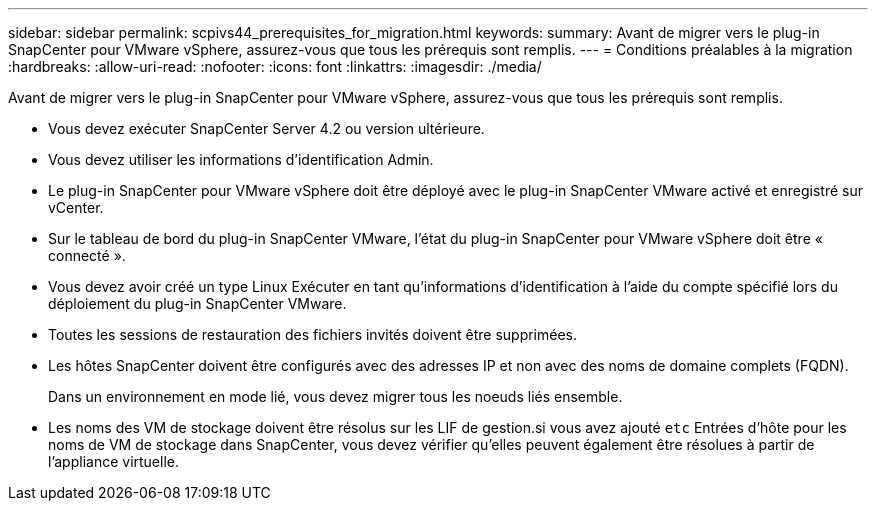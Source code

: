 ---
sidebar: sidebar 
permalink: scpivs44_prerequisites_for_migration.html 
keywords:  
summary: Avant de migrer vers le plug-in SnapCenter pour VMware vSphere, assurez-vous que tous les prérequis sont remplis. 
---
= Conditions préalables à la migration
:hardbreaks:
:allow-uri-read: 
:nofooter: 
:icons: font
:linkattrs: 
:imagesdir: ./media/


[role="lead"]
Avant de migrer vers le plug-in SnapCenter pour VMware vSphere, assurez-vous que tous les prérequis sont remplis.

* Vous devez exécuter SnapCenter Server 4.2 ou version ultérieure.
* Vous devez utiliser les informations d'identification Admin.
* Le plug-in SnapCenter pour VMware vSphere doit être déployé avec le plug-in SnapCenter VMware activé et enregistré sur vCenter.
* Sur le tableau de bord du plug-in SnapCenter VMware, l’état du plug-in SnapCenter pour VMware vSphere doit être « connecté ».
* Vous devez avoir créé un type Linux Exécuter en tant qu'informations d'identification à l'aide du compte spécifié lors du déploiement du plug-in SnapCenter VMware.
* Toutes les sessions de restauration des fichiers invités doivent être supprimées.
* Les hôtes SnapCenter doivent être configurés avec des adresses IP et non avec des noms de domaine complets (FQDN).
+
Dans un environnement en mode lié, vous devez migrer tous les noeuds liés ensemble.

* Les noms des VM de stockage doivent être résolus sur les LIF de gestion.si vous avez ajouté `etc` Entrées d'hôte pour les noms de VM de stockage dans SnapCenter, vous devez vérifier qu'elles peuvent également être résolues à partir de l'appliance virtuelle.

